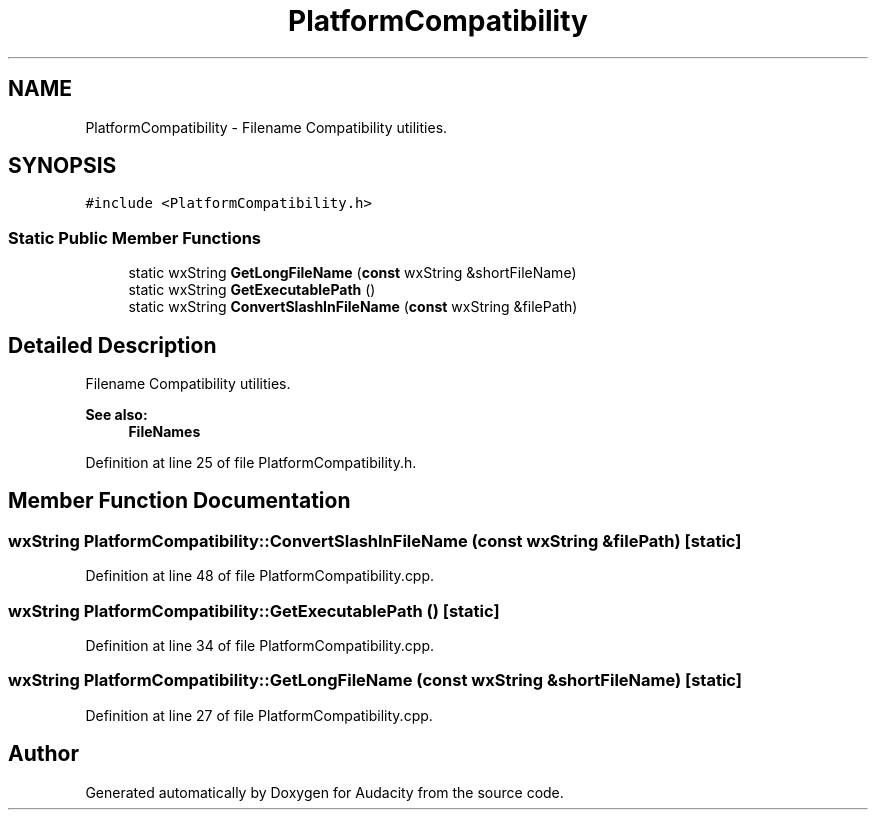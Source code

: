 .TH "PlatformCompatibility" 3 "Thu Apr 28 2016" "Audacity" \" -*- nroff -*-
.ad l
.nh
.SH NAME
PlatformCompatibility \- Filename Compatibility utilities\&.  

.SH SYNOPSIS
.br
.PP
.PP
\fC#include <PlatformCompatibility\&.h>\fP
.SS "Static Public Member Functions"

.in +1c
.ti -1c
.RI "static wxString \fBGetLongFileName\fP (\fBconst\fP wxString &shortFileName)"
.br
.ti -1c
.RI "static wxString \fBGetExecutablePath\fP ()"
.br
.ti -1c
.RI "static wxString \fBConvertSlashInFileName\fP (\fBconst\fP wxString &filePath)"
.br
.in -1c
.SH "Detailed Description"
.PP 
Filename Compatibility utilities\&. 


.PP
\fBSee also:\fP
.RS 4
\fBFileNames\fP 
.RE
.PP

.PP
Definition at line 25 of file PlatformCompatibility\&.h\&.
.SH "Member Function Documentation"
.PP 
.SS "wxString PlatformCompatibility::ConvertSlashInFileName (\fBconst\fP wxString & filePath)\fC [static]\fP"

.PP
Definition at line 48 of file PlatformCompatibility\&.cpp\&.
.SS "wxString PlatformCompatibility::GetExecutablePath ()\fC [static]\fP"

.PP
Definition at line 34 of file PlatformCompatibility\&.cpp\&.
.SS "wxString PlatformCompatibility::GetLongFileName (\fBconst\fP wxString & shortFileName)\fC [static]\fP"

.PP
Definition at line 27 of file PlatformCompatibility\&.cpp\&.

.SH "Author"
.PP 
Generated automatically by Doxygen for Audacity from the source code\&.
